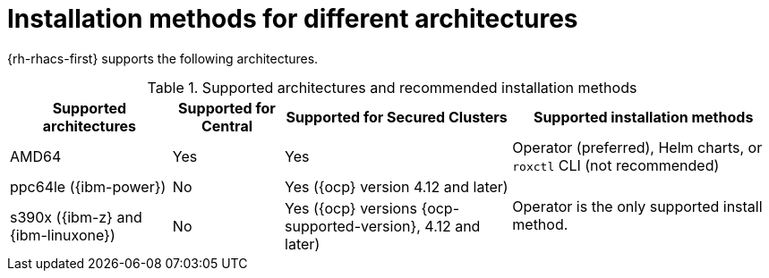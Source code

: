 // Module included in the following assemblies:
//
// * installing/acs-installation-platforms.adoc
:_mod-docs-content-type: REFERENCE
[id="installation-methods-for-different-architectures_{context}"]
= Installation methods for different architectures

[role="_abstract"]
{rh-rhacs-first} supports the following architectures.

.Supported architectures and recommended installation methods
[%autowidth]
|===
|*Supported architectures*|*Supported for Central*|*Supported for Secured Clusters*|*Supported installation methods*

|AMD64
|Yes
|Yes
a|Operator (preferred), Helm charts, or `roxctl` CLI (not recommended)

| ppc64le ({ibm-power})
|No
|Yes ({ocp} version 4.12 and later)
.2+a|Operator is the only supported install method.

| s390x ({ibm-z} and {ibm-linuxone})
|No
|Yes ({ocp} versions {ocp-supported-version}, 4.12 and later)

|===
